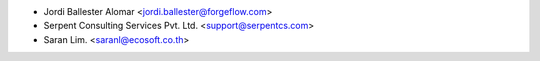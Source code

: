 * Jordi Ballester Alomar <jordi.ballester@forgeflow.com>
* Serpent Consulting Services Pvt. Ltd. <support@serpentcs.com>
* Saran Lim. <saranl@ecosoft.co.th>

